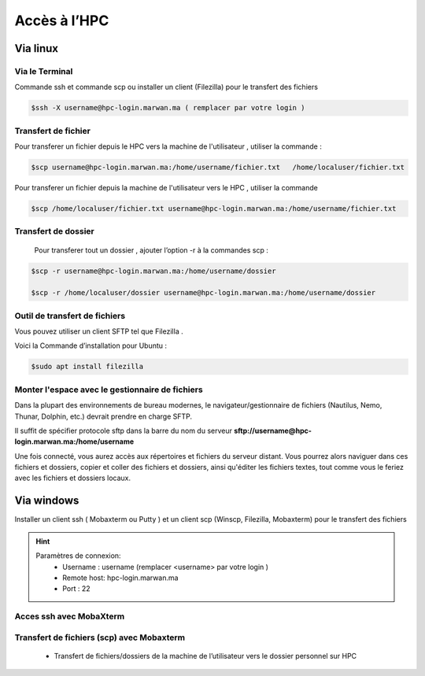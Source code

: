 Accès à l’HPC 
##############################################


Via linux
=============================

Via le Terminal 
*****************

Commande ssh et commande scp ou installer un client (Filezilla) pour le transfert des fichiers

.. code-block:: bash
    
    $ssh -X username@hpc-login.marwan.ma ( remplacer par votre login )

Transfert de fichier 
*********************

Pour transferer un fichier depuis le HPC vers  la machine de l'utilisateur  , utiliser la commande :

.. code-block:: bash

     $scp username@hpc-login.marwan.ma:/home/username/fichier.txt   /home/localuser/fichier.txt


Pour transferer un fichier depuis la machine de l'utilisateur vers le HPC  , utiliser la commande 

.. code-block:: bash
 
      $scp /home/localuser/fichier.txt username@hpc-login.marwan.ma:/home/username/fichier.txt 

Transfert de dossier 
**********************

 Pour transferer tout un dossier , ajouter l’option -r à la commandes scp : 
 
.. code-block:: bash
    
    $scp -r username@hpc-login.marwan.ma:/home/username/dossier   
    
    $scp -r /home/localuser/dossier username@hpc-login.marwan.ma:/home/username/dossier

Outil de transfert de fichiers  
*******************************
Vous pouvez  utiliser un client SFTP   tel que  Filezilla . 

Voici la Commande d’installation pour Ubuntu :

.. code-block:: bash

    $sudo apt install filezilla
    
.. image:: /source/figures/img_guideutilisateur/fiz.jpg
  :width: 600

Monter l'espace avec le gestionnaire de fichiers 
*************************************************
Dans la plupart des environnements de bureau modernes, le navigateur/gestionnaire de fichiers (Nautilus, Nemo, Thunar, Dolphin, etc.) devrait prendre en charge SFTP.

.. image:: /source/figures/img_guideutilisateur/nautilus.png

Il suffit de spécifier  protocole sftp dans la barre du nom du serveur **sftp://username@hpc-login.marwan.ma:/home/username**

Une fois connecté, vous aurez accès aux répertoires et fichiers du serveur distant. Vous pourrez alors naviguer dans ces fichiers et dossiers, copier et coller des fichiers et dossiers, ainsi qu'éditer les fichiers textes, tout comme vous le feriez avec les fichiers et dossiers locaux.

Via windows
=============================

Installer un client ssh ( Mobaxterm ou Putty ) et un client scp (Winscp, Filezilla, Mobaxterm) pour le transfert des fichiers

.. Hint:: 
    Paramètres de connexion: 
        * Username : username (remplacer <username> par votre login )
        * Remote host: hpc-login.marwan.ma
        * Port : 22
    
Acces ssh avec MobaXterm
**************************

.. image:: /source/figures/img_guideutilisateur/access_ssh.png
    :width: 500

.. image:: /source/figures/img_guideutilisateur/Mobaxterm.png
    :width: 500
    
Transfert de fichiers (scp) avec Mobaxterm 
************************************************

    - Transfert de fichiers/dossiers de la machine de l’utilisateur vers le dossier personnel sur HPC

.. image:: /source/figures/img_guideutilisateur/uploadfichier.png
      :width: 500

    - Transfert de fichiers/dossiers du dossier personnel sur HPC vers la machine de l’utilisateur

.. image:: /source/figures/img_guideutilisateur/downloadfichier.png
    :width: 500

    - Changement de dossier courant (taper /data/<username>pour accéder au dossier de données et effectuer les transferts)

.. image:: /source/figures/img_guideutilisateur/Changementdossier.png
    :width: 500

